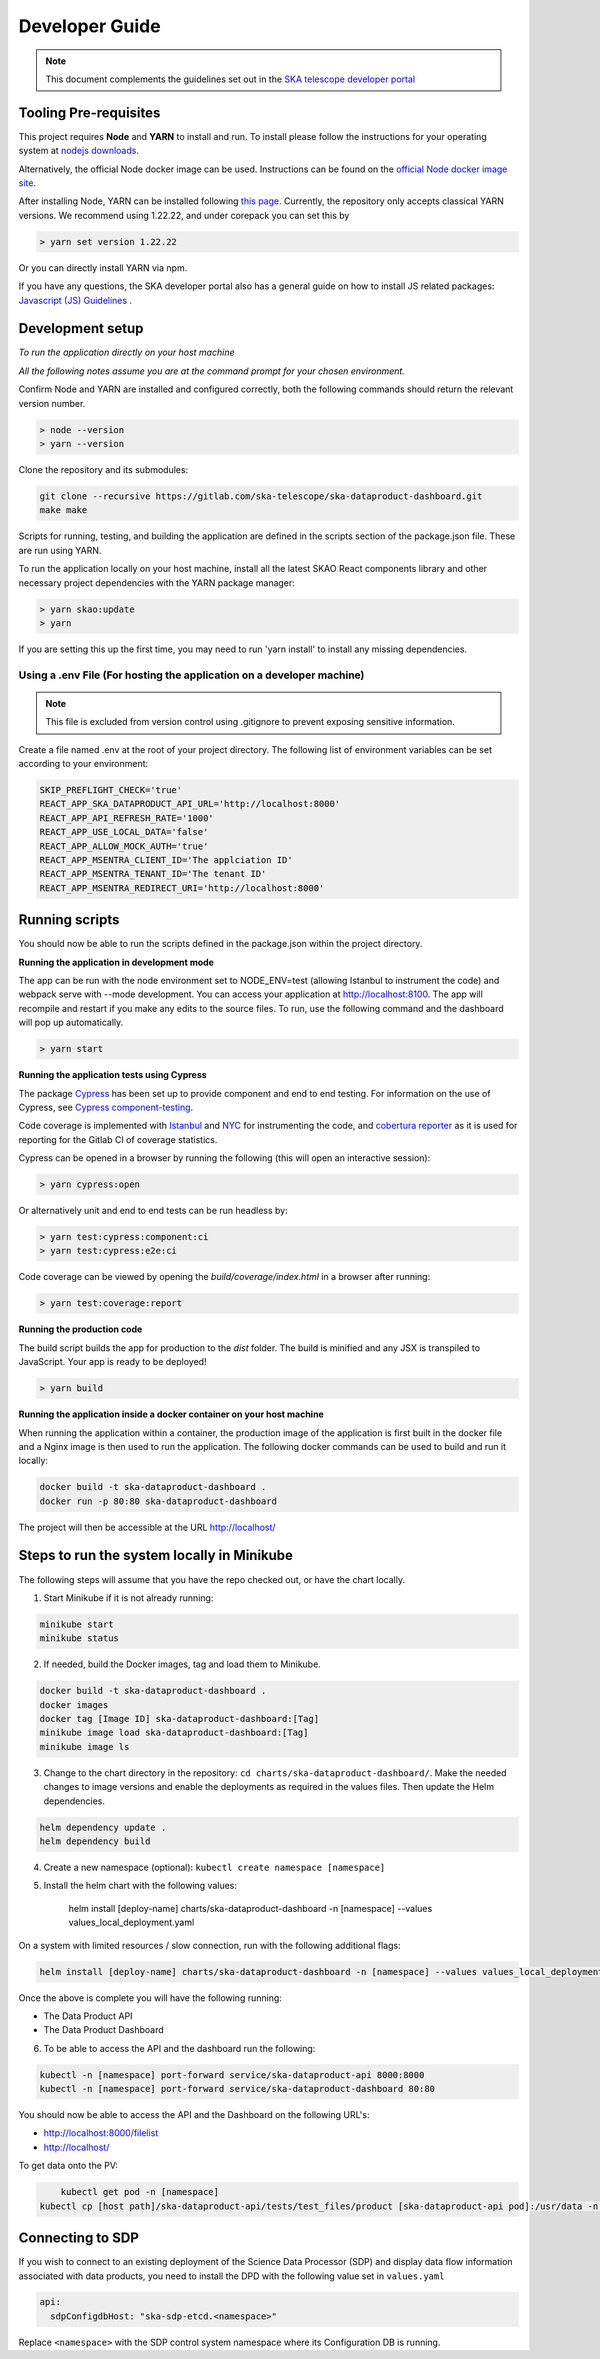 Developer Guide
~~~~~~~~~~~~~~~

.. note:: This document complements the guidelines set out in the `SKA telescope developer portal <https://developer.skao.int/en/latest/>`_

Tooling Pre-requisites
======================

This project requires **Node** and **YARN** to install and run. To install please follow the instructions for your operating system at `nodejs downloads <https://nodejs.org/en/download/>`_.

Alternatively, the official Node docker image can be used.
Instructions can be found on the `official Node docker image site <https://github.com/nodejs/docker-node/blob/master/README.md#how-to-use-this-image>`_.

After installing Node, YARN can be installed following `this page <https://yarnpkg.com/getting-started/install>`_. Currently, the repository only accepts classical YARN versions.
We recommend using 1.22.22, and under corepack you can set this by

.. code-block:: bash

  > yarn set version 1.22.22

Or you can directly install YARN via npm.

If you have any questions, the SKA developer portal also has a general guide on how to install JS related packages:
`Javascript (JS) Guidelines <https://developer.skao.int/en/latest/tools/codeguides/javascript-codeguide.html>`_ .

Development setup
=================

*To run the application directly on your host machine*

*All the following notes assume you are at the command prompt for your chosen environment.*


Confirm Node and YARN are installed and configured correctly, both the following commands should return the relevant version number.

.. code-block:: bash

  > node --version
  > yarn --version

Clone the repository and its submodules:

.. code-block:: bash

    git clone --recursive https://gitlab.com/ska-telescope/ska-dataproduct-dashboard.git
    make make

Scripts for running, testing, and building the application are defined in the scripts section of the package.json file.
These are run using YARN.

To run the application locally on your host machine, install all the latest SKAO React components library and other necessary project dependencies with the YARN package manager:

.. code-block:: bash

  > yarn skao:update
  > yarn

If you are setting this up the first time, you may need to run 'yarn install' to install any missing dependencies.

Using a .env File (For hosting the application on a developer machine)
______________________________________________________________________

.. note:: This file is excluded from version control using .gitignore to prevent exposing sensitive information. 
  
Create a file named .env at the root of your project directory. The following list of environment variables can be set according to your environment:

.. code-block:: bash

  SKIP_PREFLIGHT_CHECK='true'
  REACT_APP_SKA_DATAPRODUCT_API_URL='http://localhost:8000'
  REACT_APP_API_REFRESH_RATE='1000'
  REACT_APP_USE_LOCAL_DATA='false'
  REACT_APP_ALLOW_MOCK_AUTH='true'
  REACT_APP_MSENTRA_CLIENT_ID='The applciation ID'
  REACT_APP_MSENTRA_TENANT_ID='The tenant ID'
  REACT_APP_MSENTRA_REDIRECT_URI='http://localhost:8000'


Running scripts
===============

You should now be able to run the scripts defined in the package.json within the project directory.

**Running the application in development mode**

The app can be run with the node environment set to NODE_ENV=test (allowing Istanbul to instrument the code) and webpack serve with --mode development.
You can access your application at http://localhost:8100. The app will recompile and restart if you make any edits to the source files.
To run, use the following command and the dashboard will pop up automatically.

.. code-block:: bash

  > yarn start

**Running the application tests using Cypress**

The package `Cypress <https://www.cypress.io>`_ has been set up to provide component and end to end testing.
For information on the use of Cypress, see `Cypress component-testing <https://docs.cypress.io/guides/component-testing/overview>`_.

Code coverage is implemented with `Istanbul <https://istanbul.js.org/>`_ and `NYC <https://www.npmjs.com/package/nyc>`_ for instrumenting the code,
and `cobertura reporter <https://istanbul.js.org/docs/advanced/alternative-reporters/#cobertura>`_ as it is used for reporting for the Gitlab CI of coverage statistics.

Cypress can be opened in a browser by running the following (this will open an interactive session):

.. code-block:: bash

  > yarn cypress:open

Or alternatively unit and end to end tests can be run headless by: 

.. code-block:: bash

  > yarn test:cypress:component:ci
  > yarn test:cypress:e2e:ci


Code coverage can be viewed by opening the `build/coverage/index.html` in a browser after running:

.. code-block:: bash

  > yarn test:coverage:report

**Running the production code**

The build script builds the app for production to the `dist` folder. The build is minified and any JSX is transpiled to JavaScript. Your app is ready to be deployed!

.. code-block:: bash

  > yarn build

**Running the application inside a docker container on your host machine**

When running the application within a container, the production image of the application is first built in the docker file and a Nginx image is then used to run the application. The following docker commands can be used to build and run it locally:

.. code-block:: bash

  docker build -t ska-dataproduct-dashboard .
  docker run -p 80:80 ska-dataproduct-dashboard

The project will then be accessible at the URL http://localhost/


Steps to run the system locally in Minikube
===========================================

The following steps will assume that you have the repo checked out, or have the chart
locally.

1. Start Minikube if it is not already running:

.. code-block:: bash

    minikube start
    minikube status

2. If needed, build the Docker images, tag and load them to Minikube.

.. code-block:: bash

    docker build -t ska-dataproduct-dashboard .
    docker images
    docker tag [Image ID] ska-dataproduct-dashboard:[Tag]
    minikube image load ska-dataproduct-dashboard:[Tag]
    minikube image ls

3. Change to the chart directory in the repository: ``cd charts/ska-dataproduct-dashboard/``. Make the needed changes to image versions and enable the deployments as required in the values files. Then update the Helm dependencies.

.. code-block:: bash

    helm dependency update .
    helm dependency build

4. Create a new namespace (optional): ``kubectl create namespace [namespace]``
5. Install the helm chart with the following values: 

    helm install [deploy-name] charts/ska-dataproduct-dashboard -n [namespace] --values values_local_deployment.yaml

On a system with limited resources / slow connection, run with the following additional flags:

.. code-block:: bash

    helm install [deploy-name] charts/ska-dataproduct-dashboard -n [namespace] --values values_local_deployment.yaml --set diagnosticMode.enabled=true --timeout=60m

Once the above is complete you will have the following running:

* The Data Product API
* The Data Product Dashboard

6. To be able to access the API and the dashboard run the following:

.. code-block:: bash

    kubectl -n [namespace] port-forward service/ska-dataproduct-api 8000:8000
    kubectl -n [namespace] port-forward service/ska-dataproduct-dashboard 80:80

You should now be able to access the API and the Dashboard on the following URL's:

* http://localhost:8000/filelist
* http://localhost/


To get data onto the PV:

.. code-block:: bash

	kubectl get pod -n [namespace]
    kubectl cp [host path]/ska-dataproduct-api/tests/test_files/product [ska-dataproduct-api pod]:/usr/data -n [namespace]


Connecting to SDP
=================

If you wish to connect to an existing deployment of the Science Data Processor (SDP)
and display data flow information associated with data products, you need to install
the DPD with the following value set in ``values.yaml``

.. code-block::

    api:
      sdpConfigdbHost: "ska-sdp-etcd.<namespace>"

Replace ``<namespace>`` with the SDP control system namespace where its Configuration DB is running.